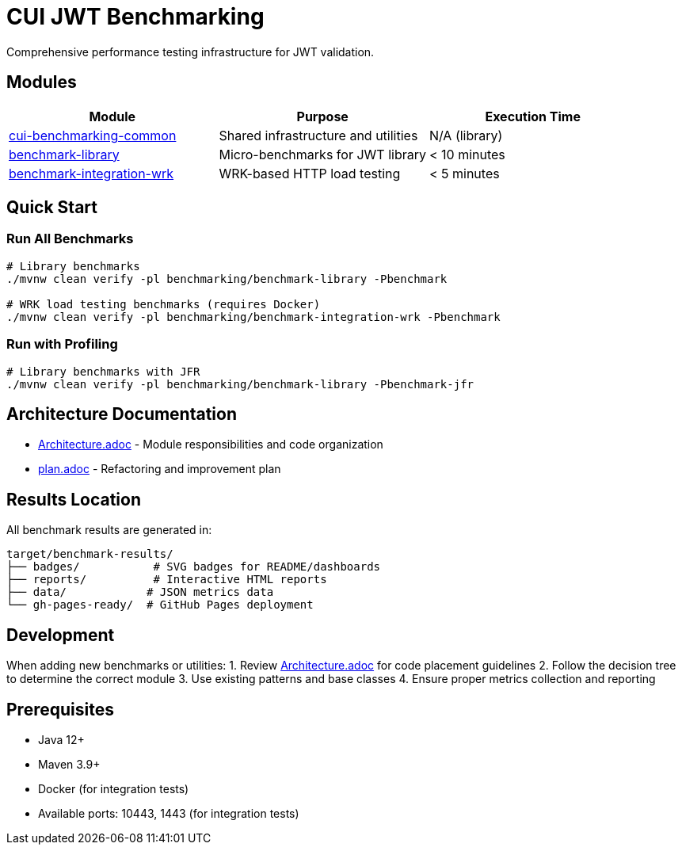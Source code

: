 = CUI JWT Benchmarking

Comprehensive performance testing infrastructure for JWT validation.

== Modules

|===
|Module |Purpose |Execution Time

|link:cui-benchmarking-common/[cui-benchmarking-common] |Shared infrastructure and utilities |N/A (library)
|link:benchmark-library/[benchmark-library] |Micro-benchmarks for JWT library |&lt; 10 minutes
|link:benchmark-integration-wrk/[benchmark-integration-wrk] |WRK-based HTTP load testing |&lt; 5 minutes
|===

== Quick Start

=== Run All Benchmarks

[source,bash]
----
# Library benchmarks
./mvnw clean verify -pl benchmarking/benchmark-library -Pbenchmark

# WRK load testing benchmarks (requires Docker)
./mvnw clean verify -pl benchmarking/benchmark-integration-wrk -Pbenchmark
----

=== Run with Profiling

[source,bash]
----
# Library benchmarks with JFR
./mvnw clean verify -pl benchmarking/benchmark-library -Pbenchmark-jfr
----

== Architecture Documentation

* link:Architecture.adoc[Architecture.adoc] - Module responsibilities and code organization
* link:plan.adoc[plan.adoc] - Refactoring and improvement plan

== Results Location

All benchmark results are generated in:

----
target/benchmark-results/
├── badges/           # SVG badges for README/dashboards
├── reports/          # Interactive HTML reports
├── data/            # JSON metrics data
└── gh-pages-ready/  # GitHub Pages deployment
----

== Development

When adding new benchmarks or utilities:
1. Review link:Architecture.adoc[Architecture.adoc] for code placement guidelines
2. Follow the decision tree to determine the correct module
3. Use existing patterns and base classes
4. Ensure proper metrics collection and reporting

== Prerequisites

* Java 12+
* Maven 3.9+
* Docker (for integration tests)
* Available ports: 10443, 1443 (for integration tests)